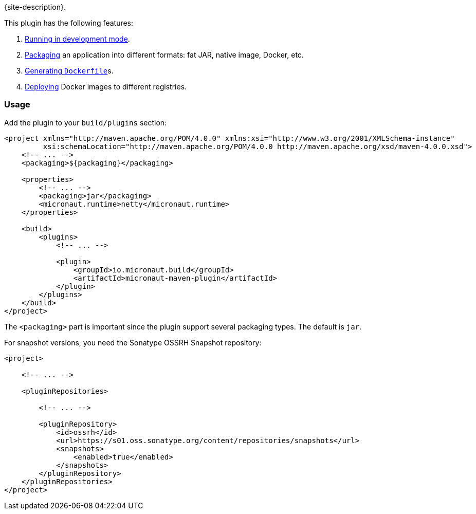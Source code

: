 {site-description}.

This plugin has the following features:

1. link:examples/run.html[Running in development mode].
2. link:examples/package.html[Packaging] an application into different formats: fat JAR, native image, Docker, etc.
3. link:dockerfile-mojo.html[Generating `Dockerfile`]s.
4. link:examples/deploy.html[Deploying] Docker images to different registries.

=== Usage

Add the plugin to your `build/plugins` section:

[source,xml,subs="verbatim,attributes"]
----
<project xmlns="http://maven.apache.org/POM/4.0.0" xmlns:xsi="http://www.w3.org/2001/XMLSchema-instance"
         xsi:schemaLocation="http://maven.apache.org/POM/4.0.0 http://maven.apache.org/xsd/maven-4.0.0.xsd">
    <!-- ... -->
    <packaging>${packaging}</packaging>

    <properties>
        <!-- ... -->
        <packaging>jar</packaging>
        <micronaut.runtime>netty</micronaut.runtime>
    </properties>

    <build>
        <plugins>
            <!-- ... -->

            <plugin>
                <groupId>io.micronaut.build</groupId>
                <artifactId>micronaut-maven-plugin</artifactId>
            </plugin>
        </plugins>
    </build>
</project>
----

The `<packaging>` part is important since the plugin support several packaging types. The default is `jar`.

For snapshot versions, you need the Sonatype OSSRH Snapshot repository:

[source,xml]
----
<project>

    <!-- ... -->

    <pluginRepositories>

        <!-- ... -->

        <pluginRepository>
            <id>ossrh</id>
            <url>https://s01.oss.sonatype.org/content/repositories/snapshots</url>
            <snapshots>
                <enabled>true</enabled>
            </snapshots>
        </pluginRepository>
    </pluginRepositories>
</project>
----